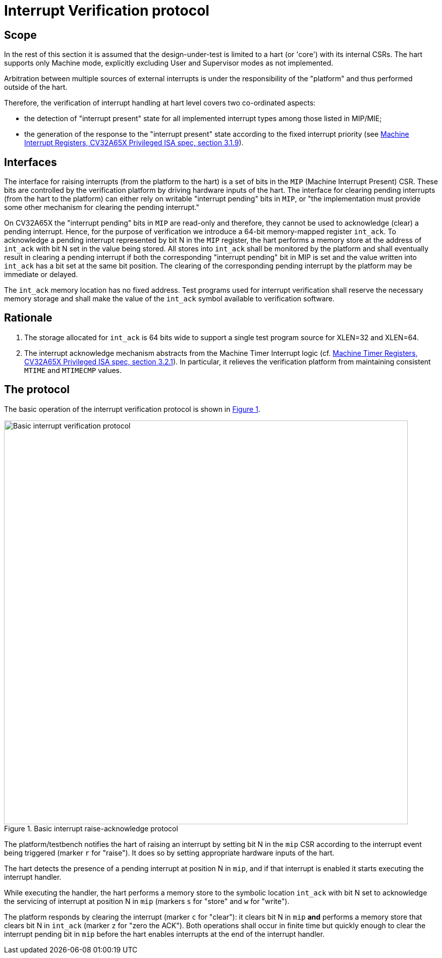 ////
Copyright 2024 Thales DIS France SAS

Licensed under the Solderpad Hardware Licence, Version 2.0 (the "License");
you may not use this file except in compliance with the License.
SPDX-License-Identifier: Apache-2.0 WITH SHL-2.0
You may obtain a copy of the License at https://solderpad.org/licenses/

Original Author: Zbigniew CHAMSKI - Thales
////

= Interrupt Verification protocol

== Scope

In the rest of this section it is assumed that the design-under-test is limited to a hart (or 'core') with its internal CSRs.  The hart supports only Machine mode, explicitly excluding User and Supervisor modes as not implemented.

Arbitration between multiple sources of external interrupts is under the responsibility of the "platform" and thus performed outside of the hart.

Therefore, the verification of interrupt handling at hart level covers two co-ordinated aspects:

* the detection of "interrupt present" state for all implemented interrupt types among those listed in MIP/MIE;
* the generation of the response to the "interrupt present" state according to the fixed interrupt priority (see https://cva6.readthedocs.io/en/latest/04_cv32a65x/riscv/priv.html#_machine_interrupt_mip_and_mie_registers[Machine Interrupt Registers, CV32A65X Privileged ISA spec, section 3.1.9]).

== Interfaces

The interface for raising interrupts (from the platform to the hart) is a set of bits in the `MIP` (Machine Interrupt Present) CSR.  These bits are controlled by the verification platform by driving hardware inputs of the hart.
The interface for clearing pending interrupts (from the hart to the platform) can either rely on writable "interrupt pending" bits in `MIP`, or "the implementation must provide some other mechanism for clearing the pending interrupt."

On CV32A65X the "interrupt pending" bits in `MIP` are read-only and therefore, they cannot be used to acknowledge (clear) a pending interrupt.  Hence, for the purpose of verification we introduce a 64-bit memory-mapped register `int_ack`.  To acknowledge a pending interrupt represented by bit N in the `MIP` register, the hart performs a memory store at the address of `int_ack` with bit N set in the value being stored.  All stores into `int_ack` shall be monitored by the platform and shall eventually result in clearing a pending interrupt if both the corresponding "interrupt pending" bit in MIP is set and the value written into `int_ack` has a bit set at the same bit position.  The clearing of the corresponding pending interrupt by the platform may be immediate or delayed.

The `int_ack` memory location has no fixed address.  Test programs used for interrupt verification shall reserve the necessary memory storage and shall make the value of the `int_ack` symbol available to verification software.

== Rationale ==

. The storage allocated for `int_ack` is 64 bits wide to support a single test program source for XLEN=32 and XLEN=64.
. The interrupt acknowledge mechanism abstracts from the Machine Timer Interrupt logic (cf. https://cva6.readthedocs.io/en/latest/04_cv32a65x/riscv/priv.html#_machine_timer_mtime_and_mtimecmp_registers[Machine Timer Registers, CV32A65X Privileged ISA spec, section 3.2.1]).
  In particular, it relieves the verification platform from maintaining consistent `MTIME` and `MTIMECMP` values.

== The protocol

The basic operation of the interrupt verification protocol is shown in xref:fig-basic-raise-clear-protocol[xrefstyle=short].

.Basic interrupt raise-acknowledge protocol
[#fig-basic-raise-clear-protocol]
image::figures/interrupt-ack-uvm.svg[Basic interrupt verification protocol,800,opts=inline]

The platform/testbench notifies the hart of raising an interrupt by setting bit N in the `mip` CSR according to the interrupt event being triggered (marker `r` for "raise").  It does so by setting appropriate hardware inputs of the hart.

The hart detects the presence of a pending interrupt at position N in `mip`, and if that interrupt is enabled it starts executing the interrupt handler.

While executing the handler, the hart performs a memory store to the symbolic location `int_ack` with bit N set to acknowledge the servicing of interrupt at position N in `mip` (markers `s` for "store" and `w` for "write").

The platform responds by clearing the interrupt (marker `c` for "clear"): it clears bit N in `mip` *and* performs a memory store that clears bit N in `int_ack` (marker `z` for "zero the ACK").  Both operations shall occur in finite time but quickly enough to clear the interrupt pending bit in `mip` before the hart enables interrupts at the end of the interrupt handler.

